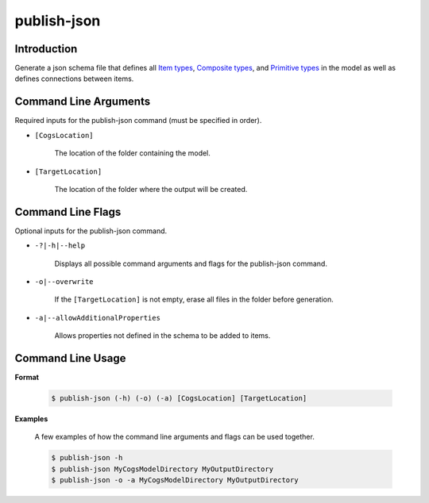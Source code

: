 publish-json
~~~~~~~~~~~~

Introduction
----------------------
Generate a json schema file that defines all `Item types <../../../modeler-guide/item-types/index.html>`_, 
`Composite types <../../../modeler-guide/composite-types/index.html>`_, and 
`Primitive types <../../../modeler-guide/primitive-types/index.html>`_ in the model
as well as defines connections between items. 

Command Line Arguments
----------------------
Required inputs for the publish-json command (must be specified in order).

* ``[CogsLocation]`` 

    The location of the folder containing the model.

* ``[TargetLocation]`` 

    The location of the folder where the output will be created.

Command Line Flags
----------------------
Optional inputs for the publish-json command.

* ``-?|-h|--help``

    Displays all possible command arguments and flags for the publish-json command.

* ``-o|--overwrite``

    If the ``[TargetLocation]`` is not empty, erase all files in the folder before generation.

* ``-a|--allowAdditionalProperties``

    Allows properties not defined in the schema to be added to items.

Command Line Usage
-------------------
**Format**

    .. code-block:: bash

        $ publish-json (-h) (-o) (-a) [CogsLocation] [TargetLocation]

**Examples**

    A few examples of how the command line arguments and flags can be used together.

    .. code-block:: bash

        $ publish-json -h
        $ publish-json MyCogsModelDirectory MyOutputDirectory
        $ publish-json -o -a MyCogsModelDirectory MyOutputDirectory